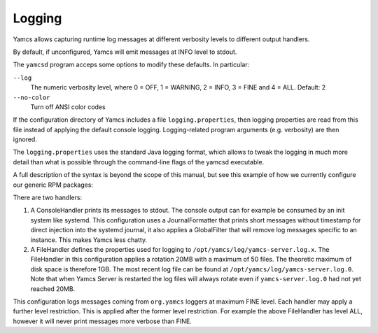 Logging
=======

Yamcs allows capturing runtime log messages at different verbosity levels to different output handlers.

By default, if unconfigured, Yamcs will emit messages at INFO level to stdout.

The ``yamcsd`` program acceps some options to modify these defaults. In particular:

``--log``
    The numeric verbosity level, where 0 = OFF, 1 = WARNING, 2 = INFO, 3 = FINE and 4 = ALL. Default: 2

``--no-color``
    Turn off ANSI color codes


If the configuration directory of Yamcs includes a file ``logging.properties``, then logging properties are read from this file instead of applying the default console logging. Logging-related program arguments (e.g. verbosity) are then ignored.

The ``logging.properties`` uses the standard Java logging format, which allows to tweak the logging in much more detail than what is possible through the command-line flags of the yamcsd executable.

A full description of the syntax is beyond the scope of this manual, but see this example of how we currently configure our generic RPM packages:

.. code-block:: text
    :caption: logging.properties

    handlers = java.util.logging.ConsoleHandler, java.util.logging.FileHandler
    
    java.util.logging.ConsoleHandler.level = INFO
    java.util.logging.ConsoleHandler.formatter = org.yamcs.logging.JournalFormatter
    java.util.logging.ConsoleHandler.filter = org.yamcs.logging.GlobalFilter
    
    java.util.logging.FileHandler.level = ALL
    java.util.logging.FileHandler.pattern = /opt/yamcs/log/yamcs-server.log
    java.util.logging.FileHandler.limit = 20000000
    java.util.logging.FileHandler.count = 50
    java.util.logging.FileHandler.formatter = org.yamcs.logging.CompactFormatter
    
    org.yamcs.level = FINE


There are two handlers:

#. A ConsoleHandler prints its messages to stdout. The console output can for example be consumed by an init system like systemd. This configuration uses a JournalFormatter that prints short messages without timestamp for direct injection into the systemd journal, it also applies a GlobalFilter that will remove log messages specific to an instance. This makes Yamcs less chatty.

#. A FileHandler defines the properties used for logging to ``/opt/yamcs/log/yamcs-server.log.x``. The FileHandler in this configuration applies a rotation 20MB with a maximum of 50 files. The theoretic maximum of disk space is therefore 1GB. The most recent log file can be found at ``/opt/yamcs/log/yamcs-server.log.0``. Note that when Yamcs Server is restarted the log files will always rotate even if ``yamcs-server.log.0`` had not yet reached 20MB.

This configuration logs messages coming from ``org.yamcs`` loggers at maximum FINE level. Each handler may apply a further level restriction. This is applied after the former level restriction. For example the above FileHandler has level ALL, however it will never print messages more verbose than FINE.
